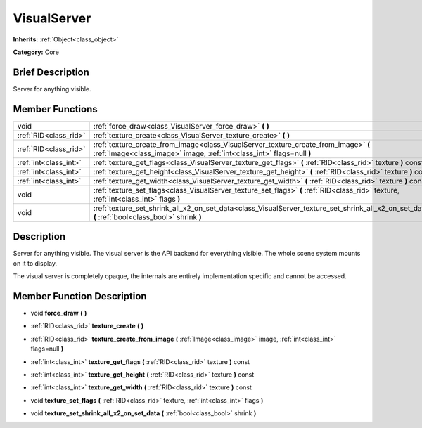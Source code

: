 .. Generated automatically by doc/tools/makerst.py in Godot's source tree.
.. DO NOT EDIT THIS FILE, but the doc/base/classes.xml source instead.

.. _class_VisualServer:

VisualServer
============

**Inherits:** :ref:`Object<class_object>`

**Category:** Core

Brief Description
-----------------

Server for anything visible.

Member Functions
----------------

+------------------------+----------------------------------------------------------------------------------------------------------------------------------------------------------------+
| void                   | :ref:`force_draw<class_VisualServer_force_draw>`  **(** **)**                                                                                                  |
+------------------------+----------------------------------------------------------------------------------------------------------------------------------------------------------------+
| :ref:`RID<class_rid>`  | :ref:`texture_create<class_VisualServer_texture_create>`  **(** **)**                                                                                          |
+------------------------+----------------------------------------------------------------------------------------------------------------------------------------------------------------+
| :ref:`RID<class_rid>`  | :ref:`texture_create_from_image<class_VisualServer_texture_create_from_image>`  **(** :ref:`Image<class_image>` image, :ref:`int<class_int>` flags=null  **)** |
+------------------------+----------------------------------------------------------------------------------------------------------------------------------------------------------------+
| :ref:`int<class_int>`  | :ref:`texture_get_flags<class_VisualServer_texture_get_flags>`  **(** :ref:`RID<class_rid>` texture  **)** const                                               |
+------------------------+----------------------------------------------------------------------------------------------------------------------------------------------------------------+
| :ref:`int<class_int>`  | :ref:`texture_get_height<class_VisualServer_texture_get_height>`  **(** :ref:`RID<class_rid>` texture  **)** const                                             |
+------------------------+----------------------------------------------------------------------------------------------------------------------------------------------------------------+
| :ref:`int<class_int>`  | :ref:`texture_get_width<class_VisualServer_texture_get_width>`  **(** :ref:`RID<class_rid>` texture  **)** const                                               |
+------------------------+----------------------------------------------------------------------------------------------------------------------------------------------------------------+
| void                   | :ref:`texture_set_flags<class_VisualServer_texture_set_flags>`  **(** :ref:`RID<class_rid>` texture, :ref:`int<class_int>` flags  **)**                        |
+------------------------+----------------------------------------------------------------------------------------------------------------------------------------------------------------+
| void                   | :ref:`texture_set_shrink_all_x2_on_set_data<class_VisualServer_texture_set_shrink_all_x2_on_set_data>`  **(** :ref:`bool<class_bool>` shrink  **)**            |
+------------------------+----------------------------------------------------------------------------------------------------------------------------------------------------------------+

Description
-----------

Server for anything visible. The visual server is the API backend for everything visible. The whole scene system mounts on it to display.

The visual server is completely opaque, the internals are entirely implementation specific and cannot be accessed.

Member Function Description
---------------------------

.. _class_VisualServer_force_draw:

- void  **force_draw**  **(** **)**

.. _class_VisualServer_texture_create:

- :ref:`RID<class_rid>`  **texture_create**  **(** **)**

.. _class_VisualServer_texture_create_from_image:

- :ref:`RID<class_rid>`  **texture_create_from_image**  **(** :ref:`Image<class_image>` image, :ref:`int<class_int>` flags=null  **)**

.. _class_VisualServer_texture_get_flags:

- :ref:`int<class_int>`  **texture_get_flags**  **(** :ref:`RID<class_rid>` texture  **)** const

.. _class_VisualServer_texture_get_height:

- :ref:`int<class_int>`  **texture_get_height**  **(** :ref:`RID<class_rid>` texture  **)** const

.. _class_VisualServer_texture_get_width:

- :ref:`int<class_int>`  **texture_get_width**  **(** :ref:`RID<class_rid>` texture  **)** const

.. _class_VisualServer_texture_set_flags:

- void  **texture_set_flags**  **(** :ref:`RID<class_rid>` texture, :ref:`int<class_int>` flags  **)**

.. _class_VisualServer_texture_set_shrink_all_x2_on_set_data:

- void  **texture_set_shrink_all_x2_on_set_data**  **(** :ref:`bool<class_bool>` shrink  **)**


